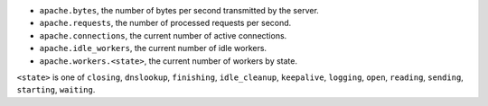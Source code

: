 .. _Apache_metrics:

* ``apache.bytes``, the number of bytes per second transmitted by the server.
* ``apache.requests``, the number of processed requests per second.
* ``apache.connections``, the current number of active connections.
* ``apache.idle_workers``, the current number of idle workers.
* ``apache.workers.<state>``, the current number of workers by state.

``<state>`` is one of ``closing``, ``dnslookup``, ``finishing``, ``idle_cleanup``, ``keepalive``, ``logging``, ``open``, ``reading``, ``sending``, ``starting``, ``waiting``.

